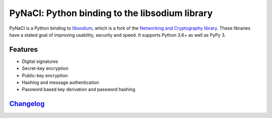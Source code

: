 ===============================================
PyNaCl: Python binding to the libsodium library
===============================================

.. image:: https://img.shields.io/pypi/v/pynacl.svg
    :target: https://pypi.org/project/PyNaCl/
    :alt: Latest Version

.. image:: https://codecov.io/github/pyca/pynacl/coverage.svg?branch=main
    :target: https://codecov.io/github/pyca/pynacl?branch=main

.. image:: https://img.shields.io/pypi/pyversions/pynacl.svg
    :target: https://pypi.org/project/PyNaCl/
    :alt: Compatible Python Versions

.. image:: https://assets.piptrends.com/get-last-month-downloads-badge/pynacl.svg
    :alt: pynacl Downloads Last Month by pip Trends
    :target: https://piptrends.com/package/pynacl
    
PyNaCl is a Python binding to `libsodium`_, which is a fork of the
`Networking and Cryptography library`_. These libraries have a stated goal of
improving usability, security and speed. It supports Python 3.6+ as well as
PyPy 3.

.. _libsodium: https://github.com/jedisct1/libsodium
.. _Networking and Cryptography library: https://nacl.cr.yp.to/

Features
--------

* Digital signatures
* Secret-key encryption
* Public-key encryption
* Hashing and message authentication
* Password based key derivation and password hashing

`Changelog`_
------------

.. _Changelog: https://pynacl.readthedocs.io/en/latest/changelog/
